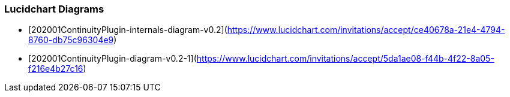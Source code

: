 
### Lucidchart Diagrams
* [202001ContinuityPlugin-internals-diagram-v0.2](https://www.lucidchart.com/invitations/accept/ce40678a-21e4-4794-8760-db75c96304e9)
* [202001ContinuityPlugin-diagram-v0.2-1](https://www.lucidchart.com/invitations/accept/5da1ae08-f44b-4f22-8a05-f216e4b27c16)

